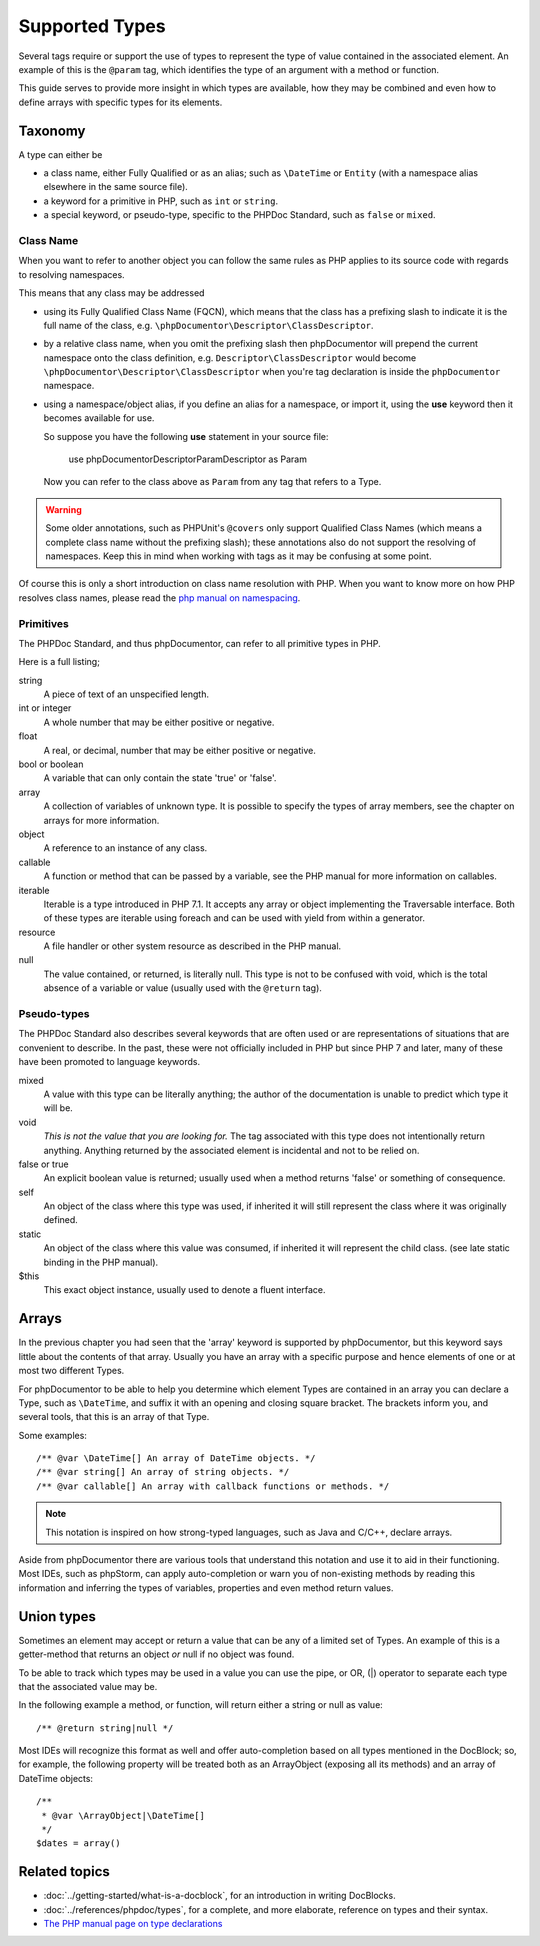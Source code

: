 Supported Types
===============

Several tags require or support the use of types to represent the type of value contained in the associated element. An
example of this is the ``@param`` tag, which identifies the type of an argument with a method or function.

This guide serves to provide more insight in which types are available, how they may be combined and even how to define
arrays with specific types for its elements.

Taxonomy
--------

A type can either be

* a class name, either Fully Qualified or as an alias; such as ``\DateTime`` or ``Entity`` (with a namespace alias
  elsewhere in the same source file).
* a keyword for a primitive in PHP, such as ``int`` or ``string``.
* a special keyword, or pseudo-type, specific to the PHPDoc Standard, such as ``false`` or ``mixed``.

Class Name
~~~~~~~~~~

When you want to refer to another object you can follow the same rules as PHP applies to its source code with regards to
resolving namespaces.

This means that any class may be addressed

* using its Fully Qualified Class Name (FQCN), which means that the class has a prefixing slash to indicate it is the
  full name of the class, e.g. ``\phpDocumentor\Descriptor\ClassDescriptor``.
* by a relative class name, when you omit the prefixing slash then phpDocumentor will prepend the current namespace onto
  the class definition, e.g. ``Descriptor\ClassDescriptor`` would become ``\phpDocumentor\Descriptor\ClassDescriptor``
  when you're tag declaration is inside the ``phpDocumentor`` namespace.
* using a namespace/object alias, if you define an alias for a namespace, or import it, using the **use** keyword then
  it becomes available for use.

  So suppose you have the following **use** statement in your source file:

      use phpDocumentor\Descriptor\ParamDescriptor as Param

  Now you can refer to the class above as ``Param`` from any tag that refers to a Type.

.. warning::

   Some older annotations, such as PHPUnit's ``@covers`` only support Qualified Class Names (which means a complete
   class name without the prefixing slash); these annotations also do not support the resolving of namespaces. Keep
   this in mind when working with tags as it may be confusing at some point.

Of course this is only a short introduction on class name resolution with PHP. When you want to know more on how PHP
resolves class names, please read the `php manual on namespacing`_.

.. _php manual on namespacing: https://www.php.net/language.namespaces

Primitives
~~~~~~~~~~

The PHPDoc Standard, and thus phpDocumentor, can refer to all primitive types in PHP.

Here is a full listing;

string
    A piece of text of an unspecified length.

int or integer
    A whole number that may be either positive or negative.

float
    A real, or decimal, number that may be either positive or negative.

bool or boolean
    A variable that can only contain the state 'true' or 'false'.

array
    A collection of variables of unknown type. It is possible to specify the types of array members, see the chapter
    on arrays for more information.

object
    A reference to an instance of any class.

callable
    A function or method that can be passed by a variable, see the PHP manual for more information on callables.

iterable
    Iterable is a type introduced in PHP 7.1. It accepts any array or object implementing the Traversable
    interface. Both of these types are iterable using foreach and can be used with yield from within a generator.

resource
    A file handler or other system resource as described in the PHP manual.

null
    The value contained, or returned, is literally null. This type is not to be confused with void, which is the total
    absence of a variable or value (usually used with the ``@return`` tag).


Pseudo-types
~~~~~~~~~~~~

The PHPDoc Standard also describes several keywords that are often used or are representations of situations that
are convenient to describe. In the past, these were not officially included in PHP but since PHP 7 and later, many of
these have been promoted to language keywords.

mixed
    A value with this type can be literally anything; the author of the documentation is unable to predict which type
    it will be.

    .. topic:: PHP 8.0
       This keyword was added in PHP 8.0 as a native PHP keyword representing the following union:
       ``array|bool|callable|int|float |object|resource|string|null``.

void
    *This is not the value that you are looking for.* The tag associated with this type does not intentionally return
    anything. Anything returned by the associated element is incidental and not to be relied on.

    .. topic:: PHP 7.1
       Added in PHP 7.1 as a native return-only type.

false or true
    An explicit boolean value is returned; usually used when a method returns 'false' or something of consequence.

self
    An object of the class where this type was used, if inherited it will still represent the class where it was
    originally defined.

static
    An object of the class where this value was consumed, if inherited it will represent the child class. (see late
    static binding in the PHP manual).

$this
    This exact object instance, usually used to denote a fluent interface.

Arrays
------

In the previous chapter you had seen that the 'array' keyword is supported by phpDocumentor, but this keyword says
little about the contents of that array. Usually you have an array with a specific purpose and hence elements of one
or at most two different Types.

For phpDocumentor to be able to help you determine which element Types are contained in an array you can declare a Type,
such as ``\DateTime``, and suffix it with an opening and closing square bracket. The brackets inform you, and several
tools, that this is an array of that Type.

Some examples::

    /** @var \DateTime[] An array of DateTime objects. */
    /** @var string[] An array of string objects. */
    /** @var callable[] An array with callback functions or methods. */

.. note::

   This notation is inspired on how strong-typed languages, such as Java and C/C++, declare arrays.

Aside from phpDocumentor there are various tools that understand this notation and use it to aid in their functioning.
Most IDEs, such as phpStorm, can apply auto-completion or warn you of non-existing methods by reading this information
and inferring the types of variables, properties and even method return values.

Union types
-----------

.. topic:: PHP 8.0
   PHP 8.0 has added native support for union types, see
   `the php documentation <https://www.php.net/manual/en/language.types.declarations.php#language.types.declarations.union>`_
   for more information.

Sometimes an element may accept or return a value that can be any of a limited set of Types. An example of this is a
getter-method that returns an object *or* null if no object was found.

To be able to track which types may be used in a value you can use the pipe, or OR, (|) operator to separate each type
that the associated value may be.

In the following example a method, or function, will return either a string or null as value::

    /** @return string|null */

Most IDEs will recognize this format as well and offer auto-completion based on all types mentioned in the DocBlock;
so, for example, the following property will be treated both as an ArrayObject (exposing all its methods) and an
array of DateTime objects::

    /**
     * @var \ArrayObject|\DateTime[]
     */
    $dates = array()

Related topics
--------------

* :doc:`../getting-started/what-is-a-docblock`, for an introduction in writing DocBlocks.
* :doc:`../references/phpdoc/types`, for a complete, and more elaborate, reference on types and their syntax.
* `The PHP manual page on type declarations <https://www.php.net/manual/en/language.types.declarations.php>`_
